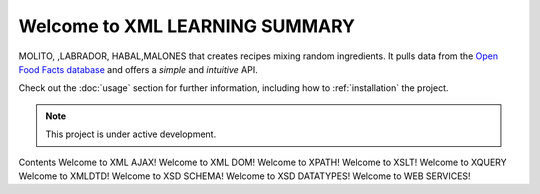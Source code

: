Welcome to XML LEARNING SUMMARY
===================================

MOLITO, ,LABRADOR, HABAL,MALONES
that creates recipes mixing random ingredients.
It pulls data from the `Open Food Facts database <https://www.w3schools.com/xml/default.asp>`_
and offers a *simple* and *intuitive* API.

Check out the :doc:`usage` section for further information, including
how to :ref:`installation` the project.

.. note::

   This project is under active development.

Contents
Welcome to XML AJAX!
Welcome to XML DOM!
Welcome to XPATH!
Welcome to XSLT!
Welcome to XQUERY
Welcome to XMLDTD!
Welcome to XSD SCHEMA!
Welcome to XSD DATATYPES!
Welcome to WEB SERVICES!
